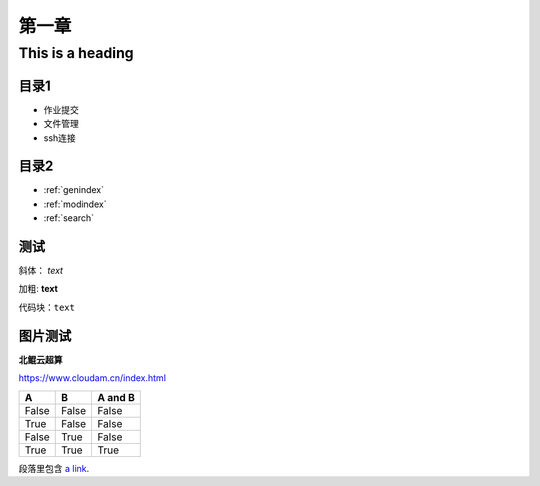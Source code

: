 .. User Manual documentation master file, created by
   sphinx-quickstart on Mon Oct 11 15:27:11 2021.
   You can adapt this file completely to your liking, but it should at least
   contain the root `toctree` directive.
   
************************************
第一章
************************************
   
=================
This is a heading
=================

目录1
=======================================

* 作业提交

* 文件管理

* ssh连接

目录2
==================

* :ref:`genindex`
* :ref:`modindex`
* :ref:`search`

测试
====================

斜体： *text*

加粗: **text**

代码块：``text``

.. code-block:: python
   :linenos:

   module avai
   module add xxxx/xxxx

图片测试
==============

**北鲲云超算**

https://www.cloudam.cn/index.html

=====  =====  =======
A      B      A and B
=====  =====  =======
False  False  False
True   False  False
False  True   False
True   True   True
=====  =====  =======

段落里包含 `a link`_.

.. _a link: http://example.com/

